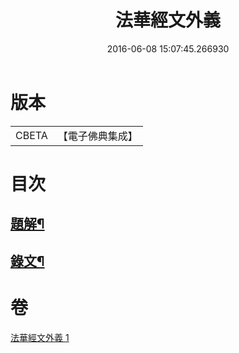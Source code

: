 #+TITLE: 法華經文外義 
#+DATE: 2016-06-08 15:07:45.266930

* 版本
 |     CBETA|【電子佛典集成】|

* 目次
** [[file:KR6v0027_001.txt::001-0293a2][題解¶]]
** [[file:KR6v0027_001.txt::001-0294a3][錄文¶]]

* 卷
[[file:KR6v0027_001.txt][法華經文外義 1]]

